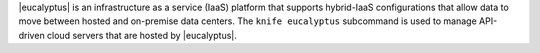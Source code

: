 .. The contents of this file may be included in multiple topics (using the includes directive).
.. The contents of this file should be modified in a way that preserves its ability to appear in multiple topics.


|eucalyptus| is an infrastructure as a service (IaaS) platform that supports hybrid-IaaS configurations that allow data to move between hosted and on-premise data centers. The ``knife eucalyptus`` subcommand is used to manage API-driven cloud servers that are hosted by |eucalyptus|.
